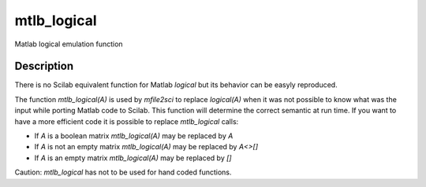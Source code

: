 


mtlb_logical
============

Matlab logical emulation function



Description
~~~~~~~~~~~

There is no Scilab equivalent function for Matlab `logical` but its
behavior can be easyly reproduced.

The function `mtlb_logical(A)` is used by `mfile2sci` to replace
`logical(A)` when it was not possible to know what was the input while
porting Matlab code to Scilab. This function will determine the
correct semantic at run time. If you want to have a more efficient
code it is possible to replace `mtlb_logical` calls:


+ If `A` is a boolean matrix `mtlb_logical(A)` may be replaced by `A`
+ If `A` is not an empty matrix `mtlb_logical(A)` may be replaced by
  `A<>[]`
+ If `A` is an empty matrix `mtlb_logical(A)` may be replaced by `[]`


Caution: `mtlb_logical` has not to be used for hand coded functions.



